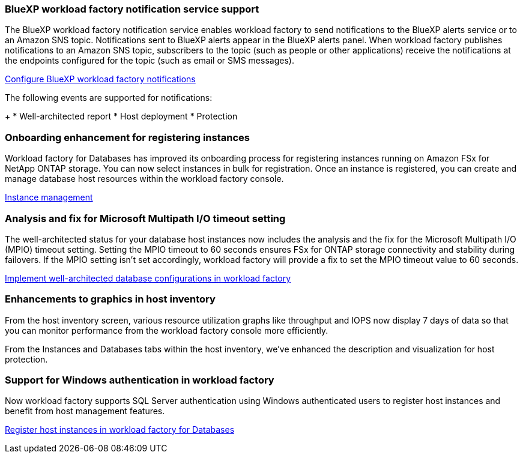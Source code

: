 === BlueXP workload factory notification service support
The BlueXP workload factory notification service enables workload factory to send notifications to the BlueXP alerts service or to an Amazon SNS topic. Notifications sent to BlueXP alerts appear in the BlueXP alerts panel. When workload factory publishes notifications to an Amazon SNS topic, subscribers to the topic (such as people or other applications) receive the notifications at the endpoints configured for the topic (such as email or SMS messages).

link:https://docs.netapp.com/us-en/workload-setup-admin/configure-notifications.html[Configure BlueXP workload factory notifications^]

The following events are supported for notifications:
+
* Well-architected report
* Host deployment
* Protection

=== Onboarding enhancement for registering instances

Workload factory for Databases has improved its onboarding process for registering instances running on Amazon FSx for NetApp ONTAP storage. You can now select instances in bulk for registration. Once an instance is registered, you can create and manage database host resources within the workload factory console. 

link:https://docs.netapp.com/us-en/workload-databases/manage-instance.html[Instance management]

=== Analysis and fix for Microsoft Multipath I/O timeout setting

The well-architected status for your database host instances now includes the analysis and the fix for the Microsoft Multipath I/O (MPIO) timeout setting. Setting the MPIO timeout to 60 seconds ensures FSx for ONTAP storage connectivity and stability during failovers. If the MPIO setting isn't set accordingly, workload factory will provide a fix to set the MPIO timeout value to 60 seconds.

link:https://docs.netapp.com/us-en/workload-databases/optimize-configurations.html[Implement well-architected database configurations in workload factory]

=== Enhancements to graphics in host inventory

From the host inventory screen, various resource utilization graphs like throughput and IOPS now display 7 days of data so that you can monitor performance from the workload factory console more efficiently.

From the Instances and Databases tabs within the host inventory, we've enhanced the description and visualization for host protection.
 
=== Support for Windows authentication in workload factory

Now workload factory supports SQL Server authentication using Windows authenticated users to register host instances and benefit from host management features. 

link:https://docs.netapp.com/us-en/workload-databases/register-instance.html[Register host instances in workload factory for Databases]